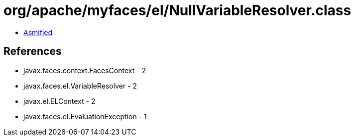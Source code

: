 = org/apache/myfaces/el/NullVariableResolver.class

 - link:NullVariableResolver-asmified.java[Asmified]

== References

 - javax.faces.context.FacesContext - 2
 - javax.faces.el.VariableResolver - 2
 - javax.el.ELContext - 2
 - javax.faces.el.EvaluationException - 1
